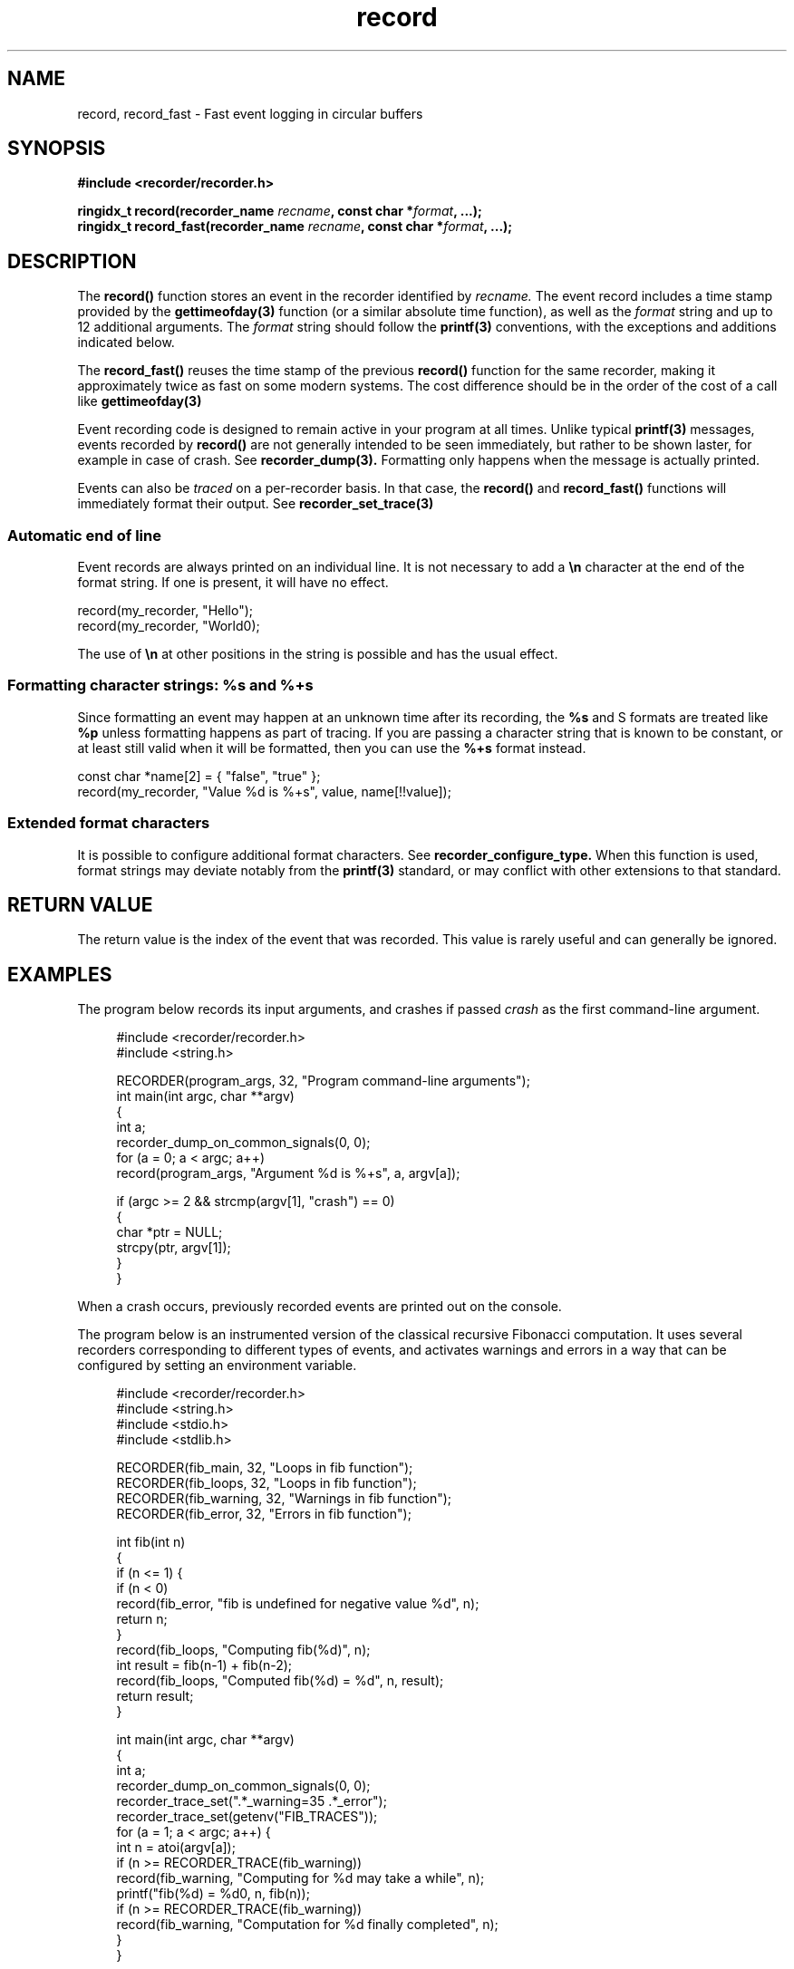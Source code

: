 .\" ****************************************************************************
.\"  record.3                                                 recorder library
.\" ****************************************************************************
.\"
.\"   File Description:
.\"
.\"     Man page for the recorder library
.\"
.\"     This documents record(3) and record_fast(3)
.\"
.\"
.\"
.\"
.\"
.\"
.\" ****************************************************************************
.\"  (C) 2019-2020 Christophe de Dinechin <christophe@dinechin.org>
.\" %%%LICENSE_START(LGPLv2+_DOC_FULL)
.\" This is free documentation; you can redistribute it and/or
.\" modify it under the terms of the GNU Lesser General Public License as
.\" published by the Free Software Foundation; either version 2 of
.\" the License, or (at your option) any later version.
.\"
.\" The GNU Lesser General Public License's references to "object code"
.\" and "executables" are to be interpreted as the output of any
.\" document formatting or typesetting system, including
.\" intermediate and printed output.
.\"
.\" This manual is distributed in the hope that it will be useful,
.\" but WITHOUT ANY WARRANTY; without even the implied warranty of
.\" MERCHANTABILITY or FITNESS FOR A PARTICULAR PURPOSE.  See the
.\" GNU Lesser General Public License for more details.
.\"
.\" You should have received a copy of the GNU General Public
.\" License along with this manual; if not, see
.\" <http://www.gnu.org/licenses/>.
.\" %%%LICENSE_END
.\" ****************************************************************************

.TH record 3  "2019-03-09" "1.0" "Recorder Library"

.\" ----------------------------------------------------------------------------
.SH NAME
.\" ----------------------------------------------------------------------------
record, record_fast \- Fast event logging in circular buffers


.\" ----------------------------------------------------------------------------
.SH SYNOPSIS
.\" ----------------------------------------------------------------------------
.nf
.B #include <recorder/recorder.h>
.PP
.BI "ringidx_t record(recorder_name " recname ", const char *" format ", ...);"
.BI "ringidx_t record_fast(recorder_name " recname ", const char *" format ", ...);"
.fi
.PP


.\" ----------------------------------------------------------------------------
.SH DESCRIPTION
.\" ----------------------------------------------------------------------------
.PP
The
.BR record()
function stores an event in the recorder identified by
.I recname.
The event record includes a time stamp provided by the
.BR gettimeofday(3)
function (or a similar absolute time function), as well as the
.I format
string and up to 12 additional arguments. The
.I format
string should follow the
.BR printf(3)
conventions, with the exceptions and additions indicated below.

.PP
The
.BR record_fast()
reuses the time stamp of the previous
.BR record()
function for the same recorder, making it approximately twice as fast
on some modern systems. The cost difference should be in the order
of the cost of a call like
.BR gettimeofday(3)

.PP
Event recording code is designed to remain active in your program at
all times. Unlike typical
.BR printf(3)
messages, events recorded by
.BR record()
are not generally intended to be seen immediately, but rather to be
shown laster, for example in case of crash. See
.BR recorder_dump(3).
Formatting only happens when the message is actually printed.

.PP
Events can also be
.IR traced
on a per-recorder basis. In that case, the
.BR record()
and
.BR record_fast()
functions will immediately format their output. See
.BR recorder_set_trace(3)

.SS Automatic end of line
.PP
Event records are always printed on an individual line. It is not
necessary to add a \fB\en\fR character at the end of the format
string. If one is present, it will have no effect.

.EX
    record(my_recorder, "Hello");
    record(my_recorder, "World\n");
.EE

.PP
The use of \fB\en\fR at other positions in the string is
possible and has the usual effect.

.SS Formatting character strings: %s and %+s
.PP
Since formatting an event may happen at an unknown time after its
recording, the \fB%s\fR and \f%S\fR formats are treated like \fB%p\fR
unless formatting happens as part of tracing. If you are passing a
character string that is known to be constant, or at least still valid
when it will be formatted, then you can use the \fB%+s\fR format
instead.

.EX
    const char *name[2] = { "false", "true" };
    record(my_recorder, "Value %d is %+s", value, name[!!value]);
.EE


.SS Extended format characters
.PP
It is possible to configure additional format characters. See
.BR recorder_configure_type.
When this function is used, format strings may deviate notably from
the
.BR printf(3)
standard, or may conflict with other extensions to that standard.


.\" ----------------------------------------------------------------------------
.SH RETURN VALUE
.\" ----------------------------------------------------------------------------
.PP
The return value is the index of the event that was recorded. This
value is rarely useful and can generally be ignored.


.\" ----------------------------------------------------------------------------
.SH EXAMPLES
.\" ----------------------------------------------------------------------------
.PP
The program below records its input arguments, and crashes if passed
.I crash
as the first command-line argument.
.PP
.in +4n
.EX
#include <recorder/recorder.h>
#include <string.h>

RECORDER(program_args, 32, "Program command-line arguments");
int main(int argc, char **argv)
{
    int a;
    recorder_dump_on_common_signals(0, 0);
    for (a = 0; a < argc; a++)
        record(program_args, "Argument %d is %+s", a, argv[a]);

    if (argc >= 2 && strcmp(argv[1], "crash") == 0)
    {
        char *ptr = NULL;
        strcpy(ptr, argv[1]);
    }
}
.EE
.in -4n
.PP
When a crash occurs, previously recorded events are printed out on the
console.

.PP
The program below is an instrumented version of the classical
recursive Fibonacci computation. It uses several recorders
corresponding to different types of events, and activates warnings and
errors in a way that can be configured by setting an environment variable.
.PP
.in +4n
.EX
#include <recorder/recorder.h>
#include <string.h>
#include <stdio.h>
#include <stdlib.h>

RECORDER(fib_main,    32, "Loops in fib function");
RECORDER(fib_loops,   32, "Loops in fib function");
RECORDER(fib_warning, 32, "Warnings in fib function");
RECORDER(fib_error,   32, "Errors in fib function");

int fib(int n)
{
    if (n <= 1) {
        if (n < 0)
            record(fib_error, "fib is undefined for negative value %d", n);
        return n;
    }
    record(fib_loops, "Computing fib(%d)", n);
    int result = fib(n-1) + fib(n-2);
    record(fib_loops, "Computed fib(%d) = %d", n, result);
    return result;
}

int main(int argc, char **argv)
{
    int a;
    recorder_dump_on_common_signals(0, 0);
    recorder_trace_set(".*_warning=35 .*_error");
    recorder_trace_set(getenv("FIB_TRACES"));
    for (a = 1; a < argc; a++) {
        int n = atoi(argv[a]);
        if (n >= RECORDER_TRACE(fib_warning))
            record(fib_warning, "Computing for %d may take a while", n);
        printf("fib(%d) = %d\n", n, fib(n));
        if (n >= RECORDER_TRACE(fib_warning))
            record(fib_warning, "Computation for %d finally completed", n);
    }
}
.EE
.in -4n
.PP
This program will produce an output similar to the following:
.PP
.in +4n
.EX
% fib 1 2 3 4 10 20 30 35 10 40 -1
fib(1) = 1
fib(2) = 1
fib(3) = 2
fib(4) = 3
fib(10) = 55
fib(20) = 6765
fib(30) = 832040
[2714667 0.177725] fib_warning: Computing for 35 may take a while
fib(35) = 9227465
[32575370 1.859156] fib_warning: Computation for 35 finally completed
fib(10) = 55
[32575547 1.859171] fib_warning: Computing for 40 may take a while
fib(40) = 102334155
[363735828 20.527882] fib_warning: Computation for 40 finally completed
[363735829 20.527887] fib_error: fib is undefined for negative value -1
fib(-1) = -1
.EE
.in -4n
The first column in trace outputs is the number of events that were
recorded. THe second column is the time in seconds since the program
started.

.PP
The same program can also be run with additional tracing or warnings,
for example:
.PP
.in +4n
.EX
% FIB_TRACES="recorder_location fib_loops fib_warning=3" /tmp/fib 3 4
/tmp/fib.c:33:[82 0.000496] fib_warning: Computing for 3 may take a while
/tmp/fib.c:18:[83 0.000561] fib_loops: Computing fib(3)
/tmp/fib.c:18:[84 0.000570] fib_loops: Computing fib(2)
/tmp/fib.c:20:[85 0.000575] fib_loops: Computed fib(2) = 1
/tmp/fib.c:20:[86 0.000581] fib_loops: Computed fib(3) = 2
fib(3) = 2
/tmp/fib.c:36:[87 0.000590] fib_warning: Computation for 3 finally completed
/tmp/fib.c:33:[88 0.000596] fib_warning: Computing for 4 may take a while
/tmp/fib.c:18:[89 0.000601] fib_loops: Computing fib(4)
/tmp/fib.c:18:[90 0.000607] fib_loops: Computing fib(3)
/tmp/fib.c:18:[91 0.000612] fib_loops: Computing fib(2)
/tmp/fib.c:20:[92 0.000619] fib_loops: Computed fib(2) = 1
/tmp/fib.c:20:[93 0.000625] fib_loops: Computed fib(3) = 2
/tmp/fib.c:18:[94 0.000664] fib_loops: Computing fib(2)
/tmp/fib.c:20:[95 0.000707] fib_loops: Computed fib(2) = 1
/tmp/fib.c:20:[96 0.000724] fib_loops: Computed fib(4) = 3
fib(4) = 3
/tmp/fib.c:36:[97 0.000741] fib_warning: Computation for 4 finally completed
.EE
.in -4n


.\" ----------------------------------------------------------------------------
.SH BUGS
.\" ----------------------------------------------------------------------------
.PP
There is a limit to the number of arguments that can be passed to
.BR record()
and
.BR record_fast().
As of version 1.0, the maximum number is 12. If that number is
exceeded, the compilation error message is not friendly.

.PP
Bugs should be reported using https://github.com/c3d/recorder/issues.


.\" ----------------------------------------------------------------------------
.SH SEE ALSO
.\" ----------------------------------------------------------------------------
.BR RECORDER_DEFINE (3),
.BR RECORDER_DECLARE (3)
.br
.BR recorder_trace_set (3)
.BR RECORDER_TRACE (3)
.br
.BR recorder_dump (3),
.BR recorder_dump_for (3),
.br
.BR recorder_configure_output (3),
.BR recorder_configure_show (3)
.br
.BR recorder_configure_format (3),
.BR recorder_configure_type (3)

.PP
Additional documentation and tutorials can be found
at https://github.com/c3d/recorder.


.\" ----------------------------------------------------------------------------
.SH AUTHOR
.\" ----------------------------------------------------------------------------
Written by Christophe de Dinechin
